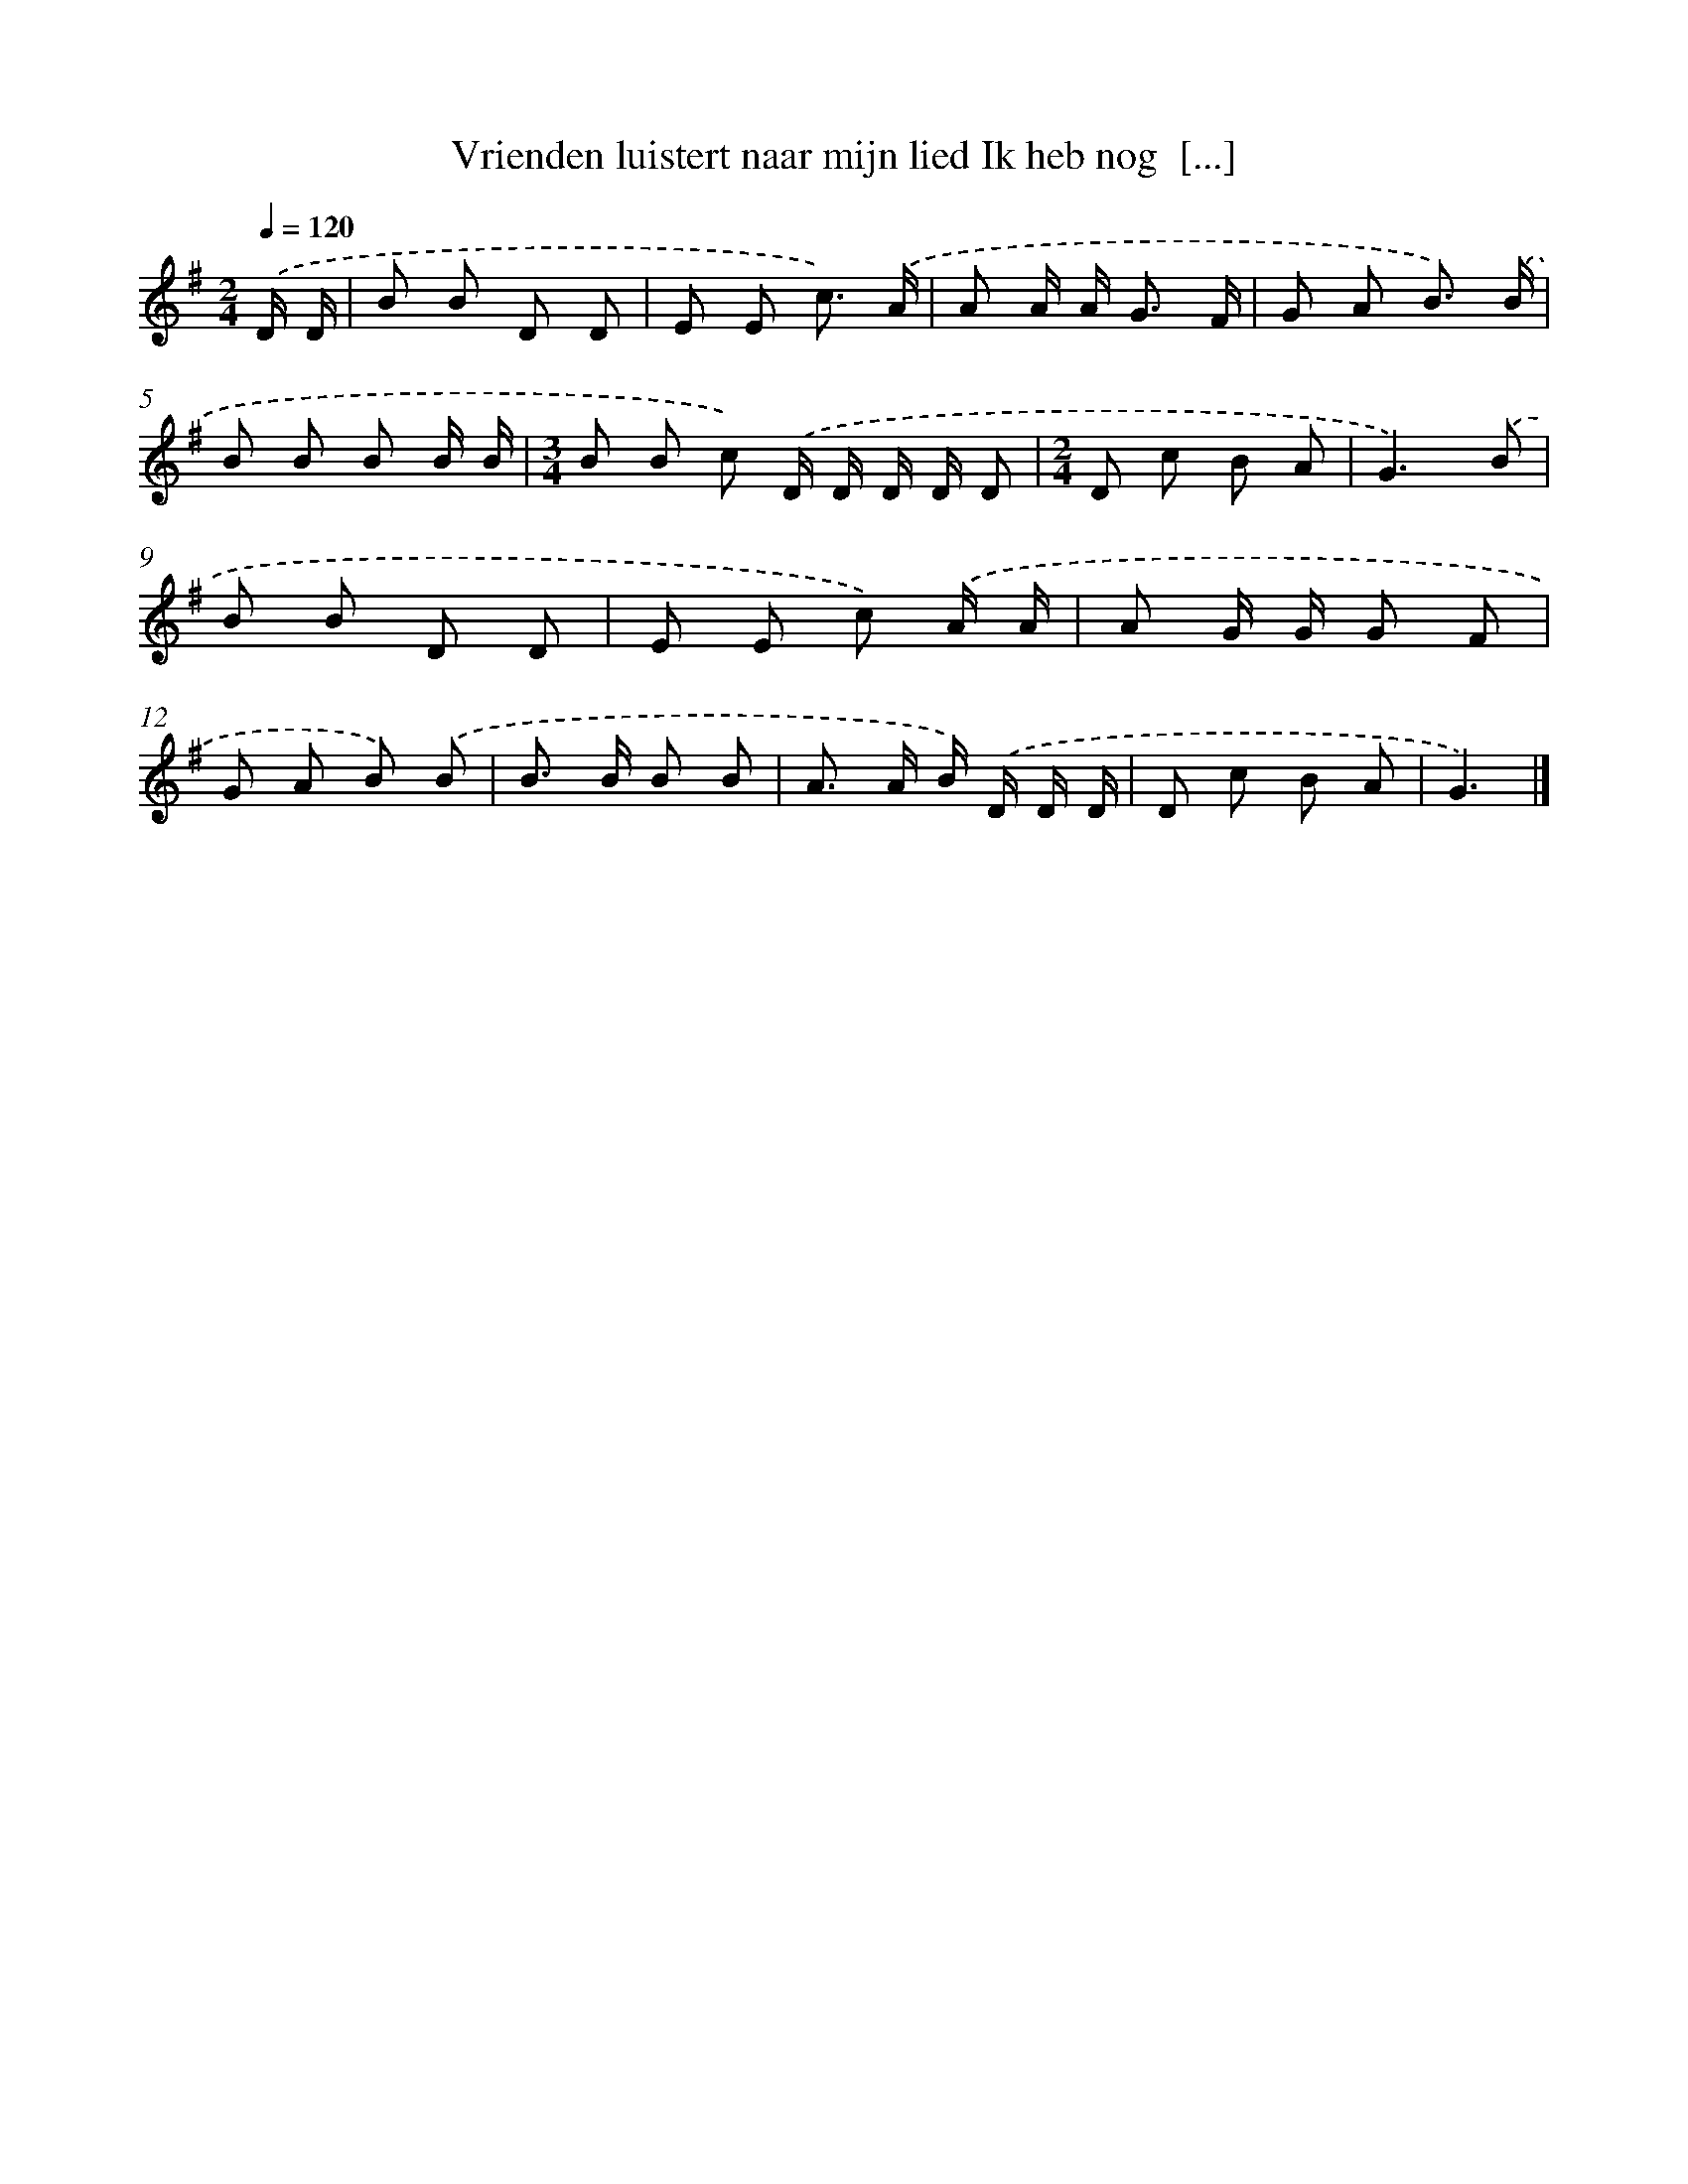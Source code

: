 X: 4334
T: Vrienden luistert naar mijn lied Ik heb nog  [...]
%%abc-version 2.0
%%abcx-abcm2ps-target-version 5.9.1 (29 Sep 2008)
%%abc-creator hum2abc beta
%%abcx-conversion-date 2018/11/01 14:36:08
%%humdrum-veritas 1290162383
%%humdrum-veritas-data 2659602355
%%continueall 1
%%barnumbers 0
L: 1/8
M: 2/4
Q: 1/4=120
K: G clef=treble
.('D/ D/ [I:setbarnb 1]|
B B D D |
E E c3/) .('A/ |
A A/ A< G F/ |
G A B3/) .('B/ |
B B B B/ B/ |
[M:3/4]B B c) .('D/ D/ D/ D/ D |
[M:2/4]D c B A |
G3).('B |
B B D D |
E E c) .('A/ A/ |
A G/ G/ G F |
G A B) .('B |
B> B B B |
A> A B/) .('D/ D/ D/ |
D c B A |
G3) |]
